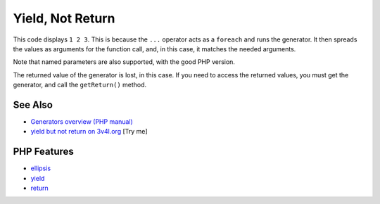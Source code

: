 .. _yield,-not-return:

Yield, Not Return
-----------------

.. meta::
	:description:
		Yield, Not Return: This code displays ``1 2 3``.
	:twitter:card: summary_large_image
	:twitter:site: @exakat
	:twitter:title: Yield, Not Return
	:twitter:description: Yield, Not Return: This code displays ``1 2 3``
	:twitter:creator: @exakat
	:twitter:image:src: https://php-tips.readthedocs.io/en/latest/_images/yield_not_return.png
	:og:image: https://php-tips.readthedocs.io/en/latest/_images/yield_not_return.png
	:og:title: Yield, Not Return
	:og:type: article
	:og:description: This code displays ``1 2 3``
	:og:url: https://php-tips.readthedocs.io/en/latest/tips/yield_not_return.html
	:og:locale: en

.. raw:: html

	<script type="application/ld+json">{"@context":"https:\/\/schema.org","@graph":[{"@type":"WebPage","@id":"https:\/\/php-tips.readthedocs.io\/en\/latest\/tips\/yield_not_return.html","url":"https:\/\/php-tips.readthedocs.io\/en\/latest\/tips\/yield_not_return.html","name":"Yield, Not Return","isPartOf":{"@id":"https:\/\/www.exakat.io\/"},"datePublished":"Sun, 03 Aug 2025 19:14:37 +0000","dateModified":"Sun, 03 Aug 2025 19:14:37 +0000","description":"This code displays ``1 2 3``","inLanguage":"en-US","potentialAction":[{"@type":"ReadAction","target":["https:\/\/php-tips.readthedocs.io\/en\/latest\/tips\/yield_not_return.html"]}]},{"@type":"WebSite","@id":"https:\/\/www.exakat.io\/","url":"https:\/\/www.exakat.io\/","name":"Exakat","description":"Smart PHP static analysis","inLanguage":"en-US"}]}</script>

This code displays ``1 2 3``. This is because the ``...`` operator acts as a ``foreach`` and runs the generator. It then spreads the values as arguments for the function call, and, in this case, it matches the needed arguments.

Note that named parameters are also supported, with the good PHP version.

The returned value of the generator is lost, in this case. If you need to access the returned values, you must get the generator, and call the ``getReturn()`` method.

.. image:: ../images/yield_not_return.png

See Also
________

* `Generators overview (PHP manual) <https://www.php.net/manual/en/language.generators.overview.php>`_
* `yield but not return on 3v4l.org <https://3v4l.org/DLIiA>`_ [Try me]


PHP Features
____________

* `ellipsis <https://php-dictionary.readthedocs.io/en/latest/dictionary/ellipsis.ini.html>`_

* `yield <https://php-dictionary.readthedocs.io/en/latest/dictionary/yield.ini.html>`_

* `return <https://php-dictionary.readthedocs.io/en/latest/dictionary/return.ini.html>`_


